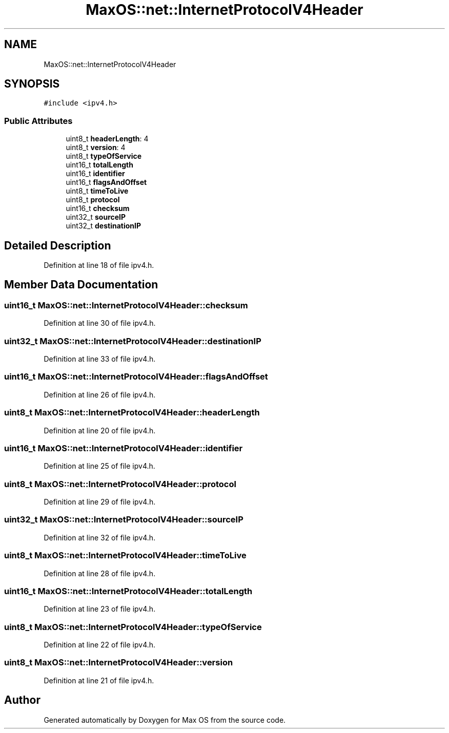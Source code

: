 .TH "MaxOS::net::InternetProtocolV4Header" 3 "Mon Jan 15 2024" "Version 0.1" "Max OS" \" -*- nroff -*-
.ad l
.nh
.SH NAME
MaxOS::net::InternetProtocolV4Header
.SH SYNOPSIS
.br
.PP
.PP
\fC#include <ipv4\&.h>\fP
.SS "Public Attributes"

.in +1c
.ti -1c
.RI "uint8_t \fBheaderLength\fP: 4"
.br
.ti -1c
.RI "uint8_t \fBversion\fP: 4"
.br
.ti -1c
.RI "uint8_t \fBtypeOfService\fP"
.br
.ti -1c
.RI "uint16_t \fBtotalLength\fP"
.br
.ti -1c
.RI "uint16_t \fBidentifier\fP"
.br
.ti -1c
.RI "uint16_t \fBflagsAndOffset\fP"
.br
.ti -1c
.RI "uint8_t \fBtimeToLive\fP"
.br
.ti -1c
.RI "uint8_t \fBprotocol\fP"
.br
.ti -1c
.RI "uint16_t \fBchecksum\fP"
.br
.ti -1c
.RI "uint32_t \fBsourceIP\fP"
.br
.ti -1c
.RI "uint32_t \fBdestinationIP\fP"
.br
.in -1c
.SH "Detailed Description"
.PP 
Definition at line 18 of file ipv4\&.h\&.
.SH "Member Data Documentation"
.PP 
.SS "uint16_t MaxOS::net::InternetProtocolV4Header::checksum"

.PP
Definition at line 30 of file ipv4\&.h\&.
.SS "uint32_t MaxOS::net::InternetProtocolV4Header::destinationIP"

.PP
Definition at line 33 of file ipv4\&.h\&.
.SS "uint16_t MaxOS::net::InternetProtocolV4Header::flagsAndOffset"

.PP
Definition at line 26 of file ipv4\&.h\&.
.SS "uint8_t MaxOS::net::InternetProtocolV4Header::headerLength"

.PP
Definition at line 20 of file ipv4\&.h\&.
.SS "uint16_t MaxOS::net::InternetProtocolV4Header::identifier"

.PP
Definition at line 25 of file ipv4\&.h\&.
.SS "uint8_t MaxOS::net::InternetProtocolV4Header::protocol"

.PP
Definition at line 29 of file ipv4\&.h\&.
.SS "uint32_t MaxOS::net::InternetProtocolV4Header::sourceIP"

.PP
Definition at line 32 of file ipv4\&.h\&.
.SS "uint8_t MaxOS::net::InternetProtocolV4Header::timeToLive"

.PP
Definition at line 28 of file ipv4\&.h\&.
.SS "uint16_t MaxOS::net::InternetProtocolV4Header::totalLength"

.PP
Definition at line 23 of file ipv4\&.h\&.
.SS "uint8_t MaxOS::net::InternetProtocolV4Header::typeOfService"

.PP
Definition at line 22 of file ipv4\&.h\&.
.SS "uint8_t MaxOS::net::InternetProtocolV4Header::version"

.PP
Definition at line 21 of file ipv4\&.h\&.

.SH "Author"
.PP 
Generated automatically by Doxygen for Max OS from the source code\&.
